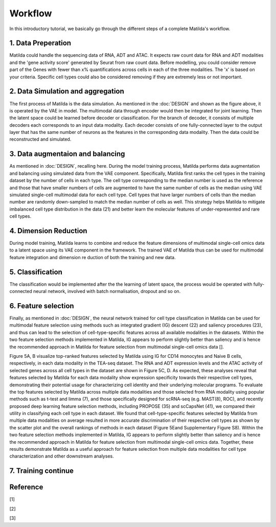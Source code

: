 Workflow
======================================================

In this introductory tutorial, we basically go through the different steps of a complete Matilda's workflow.

.. image:: main.jpg
   :alt: The framework of Matilda
   :scale: 25%
   :align: center

1. Data Preperation  
--------------------------------------
Matilda could handle the sequencing data of RNA, ADT and ATAC. It expects raw count data for RNA and ADT modalities and the 'gene activity score' generated by Seurat from raw count data. Before modelling, you could consider remove part of the Genes with fewer than x% quantifications across cells in each of the three modalities. The 'x' is based on your criteria. Specific cell types could also be considered removing if they are extremely less or not important. 

2. Data Simulation and aggregation 
-----------------------------------------------
The first process of Matilda is the data simulation. As mentioned in the :doc:`DESIGN` and shown as the figure above, it is operated by the VAE in model. The multimodal data through encoder would then be integrated for joint learning. Then the latent space could be learned before decoder or classification. For the branch of decoder, it consists of multiple decoders each corresponds to an input data modality. Each decoder consists of one fully-connected layer to the output layer that has the same number of neurons as the features in the corresponding data modality. Then the data could be reconstructed and simulated.

3. Data augmentaion and balancing
--------------------------------------
As mentioned in :doc:`DESIGN`, recalling here. During the model training process, Matilda performs data augmentation and balancing using simulated data from the VAE component. Specifically, Matilda first ranks the cell types in the training dataset by the number of cells in each type. The cell type corresponding to the median number is used as the reference and those that have smaller numbers of cells are augmented to have the same number of cells as the median using VAE simulated single-cell multimodal data for each cell type. Cell types that have larger numbers of cells than the median number are randomly down-sampled to match the median number of cells as well. This strategy helps Matilda to mitigate imbalanced cell type distribution in the data (21) and better learn the molecular features of under-represented and rare cell types.

4. Dimension Reduction
--------------------------------------
During model training, Matilda learns to combine and reduce the feature dimensions of multimodal single-cell omics data to a latent space using its VAE component in the framework. The trained VAE of Matilda thus can be used for multimodal feature integration and dimension re duction of both the training and new data. 

5. Classification
--------------------------------------
The classification would be implemented after the the learning of latent space, the process would be operated with fully-connected neural network, involved with batch normalisation, dropout and so on.


6. Feature selection 
--------------------------------------
Finally, as mentioned in :doc:`DESIGN`, the neural network trained for cell type classification in Matilda can be used for multimodal feature selection using methods such as integrated gradient (IG) descent (22) and saliency procedures (23), and thus can lead to the selection of cell-type-specific features across all available modalities in the datasets. Within the two feature selection methods implemented in Matilda, IG appears to perform slightly better than saliency and is hence the recommended approach in Matilda for feature selection from multimodal single-cell omics data []. 

Figure 5A, B visualize top-ranked features selected by Matilda using IG for CD14 monocytes and Naive B cells, respectively, in each data modality in the TEA-seq dataset. The RNA and ADT expression levels and the ATAC activity of selected genes across all cell types in the dataset are shown in Figure 5C, D. As expected, these analyses reveal that features selected by Matilda for each data modality show expression specificity towards their respective cell types, demonstrating their potential usage for characterizing cell identity and their underlying molecular programs.
To evaluate the top features selected by Matilda across multiple data modalities and those selected from RNA modality using popular methods such as t-test and limma (7), and those specifically designed for scRNA-seq (e.g. MAST(8), ROC), and recently proposed deep learning feature selection methods, including PROPOSE (35) and scCapsNet (41), we compared their utility in classifying each cell type in each dataset. We found that cell-type-specific features selected by Matilda from multiple data modalities on average resulted in more accurate discrimination of their respective cell types as shown by the scatter plot and the overall rankings of methods in each dataset (Figure 5Eand Supplementary Figure S8). Within the two feature selection methods implemented in Matilda, IG appears to perform slightly better than saliency and is hence the recommended approach in Matilda for feature selection from multimodal single-cell omics data. Together, these results demonstrate Matilda as a useful approach for feature selection from multiple data modalities for cell type characterization and other downstream analyses.


7. Training continue
-----------------------------


Reference
--------------
[1]

[2]

[3]






